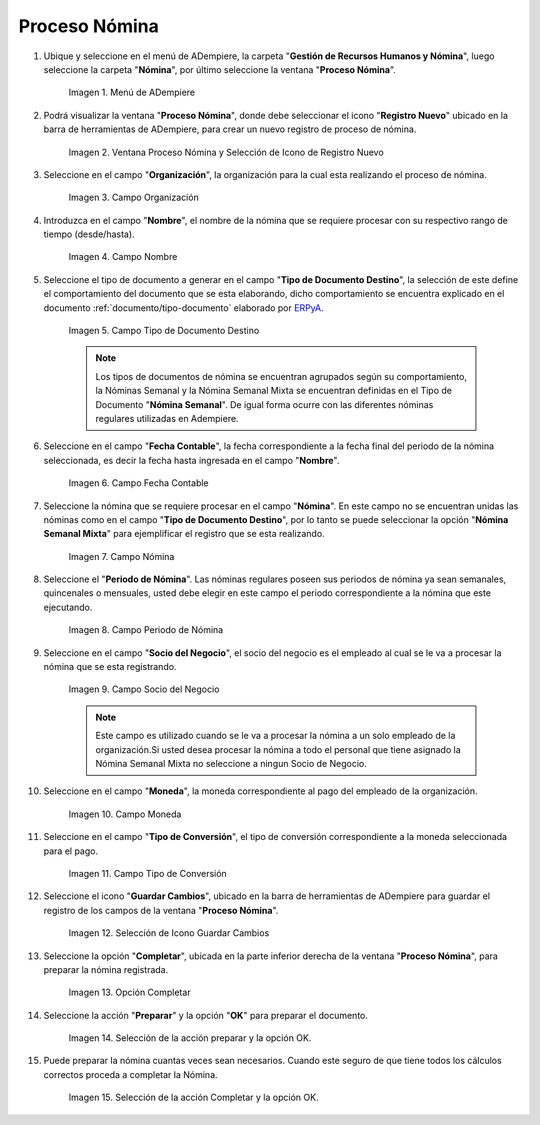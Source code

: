 .. |Selección de la acción Preparar y opción OK| image:: resources/accion-preparar.png
.. |Campo Fecha Contable| image:: resources/f-cont-proceso-nomina.png
.. |Selección de Icono Guardar| image:: resources/icono-guardar.png
.. |Ventana Proceso Nómina y Selección de Icono de Registro Nuevo| image:: resources/icono-nuevo.png
.. |Menú de ADempiere| image:: resources/menu-proceso-nomina.png
.. |Campo Moneda| image:: resources/moneda-proceso-nomina.png
.. |Campo Nombre| image:: resources/nom-proceso-nomina.png
.. |Campo Nómina| image:: resources/nomina-proceso-nomina.png
.. |Opción Completar| image:: resources/op-comp-proceso-nomina.png
.. |Campo Organización| image:: resources/org-proceso-nomina.png
.. |Campo Socio del Negocio| image:: resources/socio-proceso-nomina.png
.. |Campo Tipo de Conversión| image:: resources/tip-conv-proceso-nomina.png
.. |Campo Tipo de Documento Destino| image:: resources/tipo-doc-proceso-nomina.png
.. |Selección de la acción Completar y opción OK| image:: resources/completar.png
.. |Campo Periodo de Nómina| image:: resources/periodo.png

.. _documento/procedimiento-para-procesar-nómina:
.. _ERPyA: http://erpya.com

==================
**Proceso Nómina**
==================

#. Ubique y seleccione en el menú de ADempiere, la carpeta "**Gestión de Recursos Humanos y Nómina**", luego seleccione la carpeta "**Nómina**", por último seleccione la ventana "**Proceso Nómina**".

    |Menú de ADempiere|

    Imagen 1. Menú de ADempiere

#. Podrá visualizar la ventana "**Proceso Nómina**", donde debe seleccionar el icono "**Registro Nuevo**" ubicado en la barra de herramientas de ADempiere, para crear un nuevo registro de proceso de nómina.

    |Ventana Proceso Nómina y Selección de Icono de Registro Nuevo|

    Imagen 2. Ventana Proceso Nómina y Selección de Icono de Registro Nuevo

#. Seleccione en el campo "**Organización**", la organización para la cual esta realizando el proceso de nómina.

    |Campo Organización|

    Imagen 3. Campo Organización

#. Introduzca en el campo "**Nombre**", el nombre de la nómina que se requiere procesar con su respectivo rango de tiempo (desde/hasta).

    |Campo Nombre|

    Imagen 4. Campo Nombre

#. Seleccione el tipo de documento a generar en el campo "**Tipo de Documento Destino**", la selección de este define el comportamiento del documento que se esta elaborando, dicho comportamiento se encuentra explicado en el documento :ref:`documento/tipo-documento` elaborado por `ERPyA`_.

    |Campo Tipo de Documento Destino|

    Imagen 5. Campo Tipo de Documento Destino

    .. note::

        Los tipos de documentos de nómina se encuentran agrupados según su comportamiento, la Nóminas Semanal y la Nómina Semanal Mixta se encuentran definidas en el Tipo de Documento "**Nómina Semanal**". De igual forma ocurre con las diferentes nóminas regulares utilizadas en Adempiere.

#. Seleccione en el campo "**Fecha Contable**", la fecha correspondiente a la fecha final del periodo de la nómina seleccionada, es decir la fecha hasta ingresada en el campo "**Nombre**".

    |Campo Fecha Contable|

    Imagen 6. Campo Fecha Contable

#. Seleccione la nómina que se requiere procesar en el campo "**Nómina**". En este campo no se encuentran unidas las nóminas como en el campo "**Tipo de Documento Destino**", por lo tanto se puede seleccionar la opción "**Nómina Semanal Mixta**" para ejemplificar el registro que se esta realizando.

    |Campo Nómina|

    Imagen 7. Campo Nómina

#. Seleccione el "**Periodo de Nómina**". Las nóminas regulares poseen sus periodos de nómina ya sean semanales, quincenales o mensuales, usted debe elegir en este campo el periodo correspondiente a la nómina que este ejecutando.

    |Campo Periodo de Nómina|

    Imagen 8. Campo Periodo de Nómina

#. Seleccione en el campo "**Socio del Negocio**", el socio del negocio es el empleado al cual se le va a procesar la nómina que se esta registrando.

    |Campo Socio del Negocio|

    Imagen 9. Campo Socio del Negocio

    .. note::

        Este campo es utilizado cuando se le va a procesar la nómina a un solo empleado de la organización.Si usted desea procesar la nómina a todo el personal que tiene asignado la Nómina Semanal Mixta no seleccione a ningun Socio de Negocio.

#. Seleccione en el campo "**Moneda**", la moneda correspondiente al pago del empleado de la organización.

    |Campo Moneda|

    Imagen 10. Campo Moneda

#. Seleccione en el campo "**Tipo de Conversión**", el tipo de conversión correspondiente a la moneda seleccionada para el pago.

    |Campo Tipo de Conversión|

    Imagen 11. Campo Tipo de Conversión

#. Seleccione el icono "**Guardar Cambios**", ubicado en la barra de herramientas de ADempiere para guardar el registro de los campos de la ventana "**Proceso Nómina**".


    |Selección de Icono Guardar|

    Imagen 12. Selección de Icono Guardar Cambios

#. Seleccione la opción "**Completar**", ubicada en la parte inferior derecha de la ventana "**Proceso Nómina**", para preparar la nómina registrada.

    |Opción Completar|

    Imagen 13. Opción Completar

#. Seleccione la acción "**Preparar**" y la opción "**OK**" para preparar el documento.

    |Selección de la acción Preparar y opción OK|

    Imagen 14. Selección de la acción preparar y la opción OK.

#. Puede preparar la nómina cuantas veces sean necesarios. Cuando este seguro de que tiene todos los cálculos correctos proceda a completar la Nómina.

    |Selección de la acción Completar y opción OK|

    Imagen 15. Selección de la acción Completar y la opción OK.
